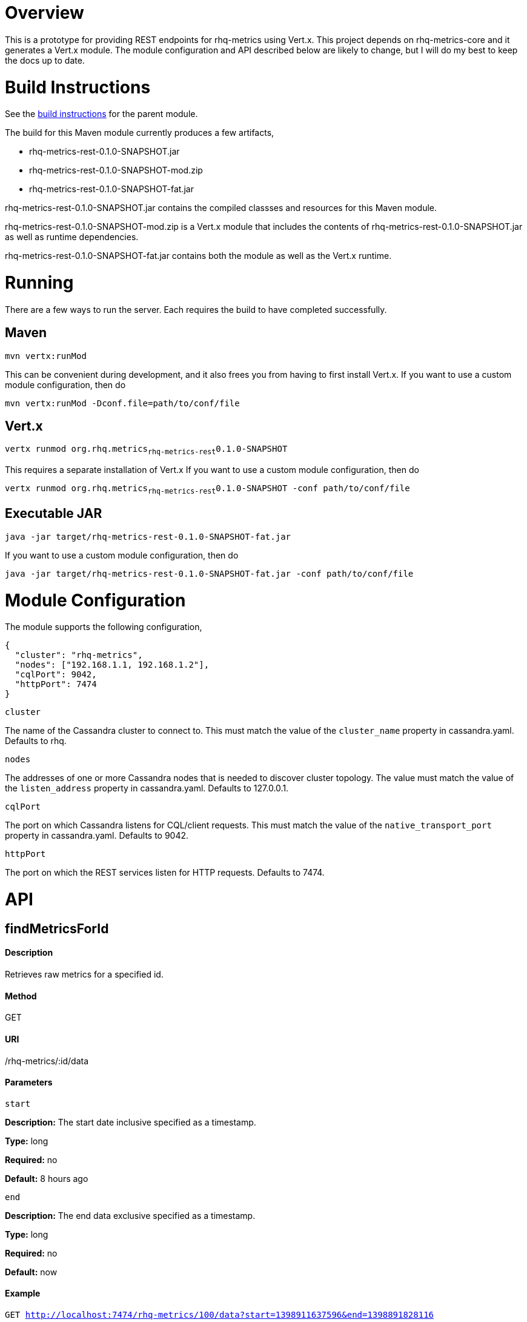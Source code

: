 # Overview

This is a prototype for providing REST endpoints for rhq-metrics using Vert.x. This project depends on rhq-metrics-core and it generates a Vert.x module. The module configuration and API described below are likely to change, but I will do my best to keep the docs up to date.

# Build Instructions

See the link:../README.adoc[build instructions] for the parent module.

The build for this Maven module currently produces a few artifacts,

* rhq-metrics-rest-0.1.0-SNAPSHOT.jar
* rhq-metrics-rest-0.1.0-SNAPSHOT-mod.zip
* rhq-metrics-rest-0.1.0-SNAPSHOT-fat.jar

rhq-metrics-rest-0.1.0-SNAPSHOT.jar contains the compiled classses and resources for this Maven module.

rhq-metrics-rest-0.1.0-SNAPSHOT-mod.zip is a Vert.x module that includes the contents of rhq-metrics-rest-0.1.0-SNAPSHOT.jar as well as runtime dependencies.

rhq-metrics-rest-0.1.0-SNAPSHOT-fat.jar contains both the module as well as the Vert.x runtime.

# Running
There are a few ways to run the server. Each requires the build to have completed successfully.

## Maven
`mvn vertx:runMod`

This can be convenient during development, and it also frees you from having to first install Vert.x. If you want to use a custom module configuration, then do

`mvn vertx:runMod -Dconf.file=path/to/conf/file`

## Vert.x
`vertx runmod org.rhq.metrics~rhq-metrics-rest~0.1.0-SNAPSHOT`

This requires a separate installation of Vert.x If you want to use a custom module configuration, then do

`vertx runmod org.rhq.metrics~rhq-metrics-rest~0.1.0-SNAPSHOT -conf path/to/conf/file`

## Executable JAR
`java -jar target/rhq-metrics-rest-0.1.0-SNAPSHOT-fat.jar`

If you want to use a custom module configuration, then do

`java -jar target/rhq-metrics-rest-0.1.0-SNAPSHOT-fat.jar -conf path/to/conf/file`

# Module Configuration
The module supports the following configuration,

    {
      "cluster": "rhq-metrics",
      "nodes": ["192.168.1.1, 192.168.1.2"],
      "cqlPort": 9042,
      "httpPort": 7474
    }

`cluster`

The name of the Cassandra cluster to connect to. This must match the value of the `cluster_name` property in cassandra.yaml. Defaults to rhq.

`nodes`

The addresses of one or more Cassandra nodes that is needed to discover cluster topology. The value must match the value of the `listen_address` property in cassandra.yaml. Defaults to 127.0.0.1.

`cqlPort`

The port on which Cassandra listens for CQL/client requests. This must match the value of the `native_transport_port` property in cassandra.yaml. Defaults to 9042.

`httpPort`

The port on which the REST services listen for HTTP requests. Defaults to 7474.

# API

## findMetricsForId

#### Description

Retrieves raw metrics for a specified id.

#### Method

GET

#### URI

/rhq-metrics/:id/data

#### Parameters

`start`

**Description:** The start date inclusive specified as a timestamp.

**Type:** long

**Required:** no

**Default:** 8 hours ago

`end`

**Description:** The end data exclusive specified as a timestamp.

**Type:** long

**Required:** no

**Default:** now

#### Example

`GET http://localhost:7474/rhq-metrics/100/data?start=1398911637596&end=1398891828116`

    {
      "bucket": "raw",
      "id": "100",
      "data": [
        {
          "time": 1398891828116,
          "value":5.0
        },
        {
          "time": 1398911237832,
          "value": 7.0
        },
        {
          "time": 1398911274536,
          "value": 11.0
        },
        {
          "time": 1398911637596,
          "value": 13.0
        }
      ]
    }

## findMetricsForIds

#### Description

Retrives raw metrics for a variable number of ids.

#### Method

GET

#### URI

/rhq-metrics/data

#### Parameters

`start`

**Description:** The start date inclusive specified as a timestamp


**Type:** long

**Required:** no

**Default:** 8 hours ago

`end`

**Description:** The end data exclusive specified as a timestamp

**Type:** long

**Required:** no

**Default:** now

`id`

**Description:** A list of ids for which to retrieve data

**Type:** string

**Required:** yes

**Default:** N/A

#### Example

`GET http://7474/rhq-metrics/data?id=100&id=200&id300`

```
// The HTTP response uses chunked encoding, with each chunk containing 
// the result set for one of the specified ids.

// first chunk
{
  "bucket": "raw",
  "id": "200",
  "data": [
    {
      "time": 1398891828116,
      "value":5.0
    },
    {
      "time": 1398911237832,
      "value": 7.0
    },        
  ]
}
         
// second chunk
{
  "bucket": "raw",
  "id": "100",
  "data": [
    {
      "time": 1398891828116,
      "value": 24
    },
    {
      "time": 1398911237832,
      "value": 27
    },        
  ]
}
        
// third chunk
{
  "bucket": "raw",
  "id": "300",
  "data": [
    {
      "time": 1398891828116,
      "value": 4.27
    },
    {
      "time": 1398911237832,
      "value": 3.89
    },        
  ]
}
```   

## addRawMetricsForId

#### Description

Stores raw metrics for a particular id.

#### Method

POST

#### URI

/rhq-metrics/:id/data

#### Parameters

None

#### Example

`POST http://localhost:7474/rhq-metrics/100/data`

```
// request body
{
  "id": 100,
  "value": 5,
  "timestamp": 1398891828116
}   
```

## addRawMetricsForIds

#### Description

Stores raw metrics for a set of ids.

#### Method

POST

#### URI

/rhq-metrics/data

#### Parameters

None

#### Example

`POST http://localhost:7474/rhq-metrics/data`

```
[
  {
    "id": 100,
    "value": 5,
    "timestamp": 1398891828116
  },
  {
    "id": 100,
    "value": 10,
    "timestamp": 1398891828116
  },    
  {
    "id": 100,
    "value": 12,
    "timestamp": 1398891828116
  },
  {
    "id": 200,
    "value": 25,
    "timestamp": 1398891828116
  },
  {
    "id": 200,
    "value": 20,
    "timestamp": 1398891828116
  },
]
```